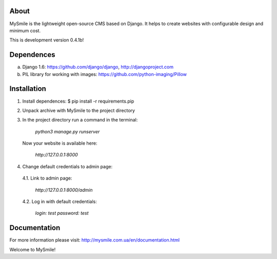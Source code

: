 About
=====

MySmile is the lightweight open-source CMS based on Django. It helps to create websites with configurable design and minimum cost. 

This is development version 0.4.1b!

Dependences
===========

a) Django 1.6: https://github.com/django/django, http://djangoproject.com
b) PIL library for working with images: https://github.com/python-imaging/Pillow


Installation
============

1. Install dependences: $ pip install -r requirements.pip

2. Unpack archive with MySmile to the project directory

3. In the project directory run a command in the terminal: 
    
      `python3 manage.py runserver`
    
   Now your website is available here:
       
       `http://127.0.0.1:8000`

4. Change default credentials to admin page:

  4.1. Link to admin page: 
      
      `http://127.0.0.1:8000/admin`
      
  4.2. Log in with default credentials: 
      
      `login: test` 
      `password: test`

Documentation
=============

For more information please visit: http://mysmile.com.ua/en/documentation.html

Welcome to MySmile!
 

